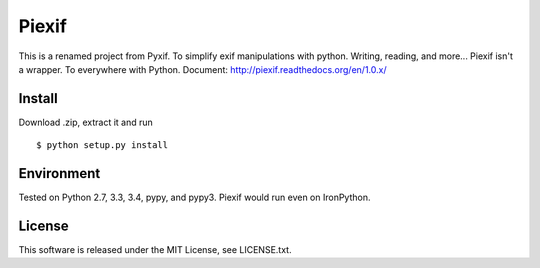 Piexif
======

|Build Status| |Coverage Status| |docs|

This is a renamed project from Pyxif. To simplify exif manipulations with python. Writing, reading, and more... Piexif isn't a wrapper. To everywhere with Python.
Document: http://piexif.readthedocs.org/en/1.0.x/

Install
-------

Download .zip, extract it and run

::

    $ python setup.py install

Environment
-----------

Tested on Python 2.7, 3.3, 3.4, pypy, and pypy3. Piexif would run even on IronPython.

License
-------

This software is released under the MIT License, see LICENSE.txt.

.. |Build Status| image:: https://travis-ci.org/hMatoba/Piexif.svg?branch=master
   :target: https://travis-ci.org/hMatoba/Piexif
.. |Coverage Status| image:: https://coveralls.io/repos/hMatoba/Piexif/badge.svg?branch=master
   :target: https://coveralls.io/r/hMatoba/Piexif?branch=master
.. |docs| image:: https://readthedocs.org/projects/piexif/badge/?version=latest
   :target: https://readthedocs.org/projects/piexif/
